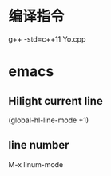 * 编译指令
g++ -std=c++11 Yo.cpp


* emacs

** Hilight current line
(global-hl-line-mode +1)

** line number
M-x
linum-mode

